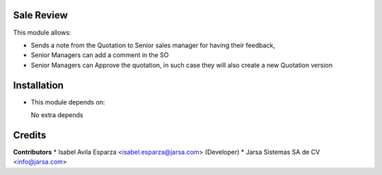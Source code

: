 Sale Review
===========

This module allows:

- Sends a note from the Quotation to Senior sales manager for having their feedback,
- Senior Managers can add a comment in the SO
- Senior Managers can Approve the quotation, in such case they will also create a new Quotation version


Installation
============

- This module depends on:

  No extra depends

Credits
=======

**Contributors**
* Isabel Avila Esparza <isabel.esparza@jarsa.com> (Developer)
* Jarsa Sistemas SA de CV <info@jarsa.com>
